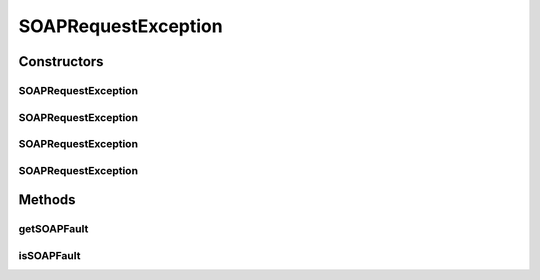 SOAPRequestException
====================

.. java:package:: hk.hku.cecid.piazza.commons.soap
   :noindex:

.. java:type:: public class SOAPRequestException extends hk.hku.cecid.piazza.commons.GenericException

   SOAPRequestException represents all kinds of exception related to a SOAP request or its process.

   :author: Hugo Y. K. Lam

Constructors
------------
SOAPRequestException
^^^^^^^^^^^^^^^^^^^^

.. java:constructor:: public SOAPRequestException()
   :outertype: SOAPRequestException

   Creates a new instance of SOAPRequestException.

SOAPRequestException
^^^^^^^^^^^^^^^^^^^^

.. java:constructor:: public SOAPRequestException(String message)
   :outertype: SOAPRequestException

   Creates a new instance of SOAPRequestException.

   :param message: the error message.

SOAPRequestException
^^^^^^^^^^^^^^^^^^^^

.. java:constructor:: public SOAPRequestException(Throwable cause)
   :outertype: SOAPRequestException

   Creates a new instance of SOAPRequestException.

   :param cause: the cause of this exception.

SOAPRequestException
^^^^^^^^^^^^^^^^^^^^

.. java:constructor:: public SOAPRequestException(String message, Throwable cause)
   :outertype: SOAPRequestException

   Creates a new instance of SOAPRequestException.

   :param message: the error message.
   :param cause: the cause of this exception.

Methods
-------
getSOAPFault
^^^^^^^^^^^^

.. java:method:: public SOAPFaultException getSOAPFault()
   :outertype: SOAPRequestException

   Gets the SOAP fault exception which caused this exception.

   :return: the SOAP fault exception which caused this exception or null if there is none.

isSOAPFault
^^^^^^^^^^^

.. java:method:: public boolean isSOAPFault()
   :outertype: SOAPRequestException

   Checks if this exception is caused by a SOAP fault exception.

   :return: true if this exception is caused by a SOAP fault exception.

